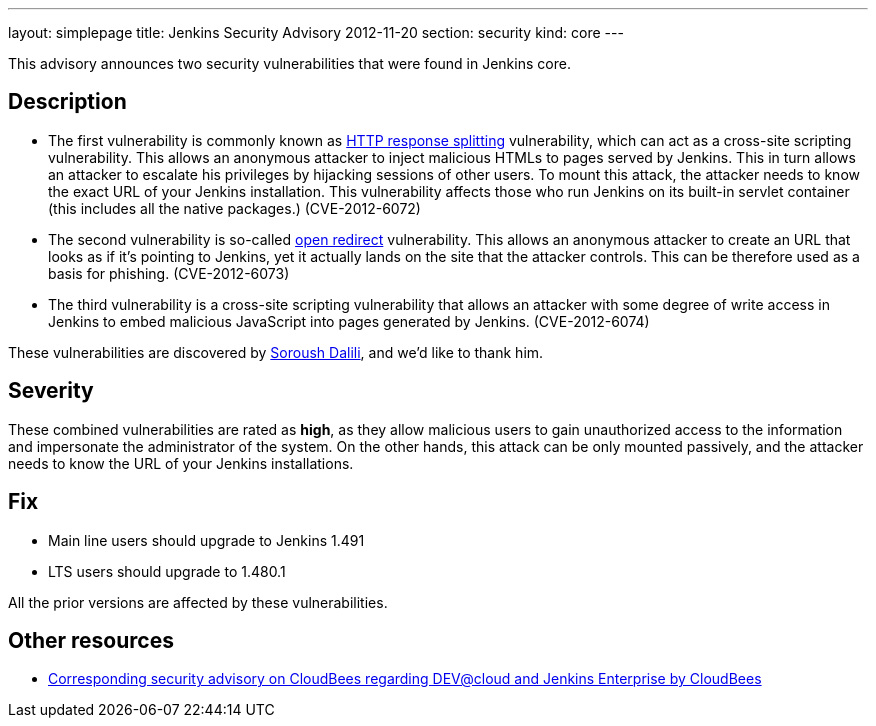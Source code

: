 ---
layout: simplepage
title: Jenkins Security Advisory 2012-11-20
section: security
kind: core
---

This advisory announces two security vulnerabilities that were found in Jenkins core.

== Description

* The first vulnerability is commonly known as link:https://en.wikipedia.org/wiki/HTTP_response_splitting[HTTP response splitting] vulnerability, which can act as a cross-site scripting vulnerability. This allows an anonymous attacker to inject malicious HTMLs to pages served by Jenkins. This in turn allows an attacker to escalate his privileges by hijacking sessions of other users. To mount this attack, the attacker needs to know the exact URL of your Jenkins installation. This vulnerability affects those who run Jenkins on its built-in servlet container (this includes all the native packages.) (CVE-2012-6072)
* The second vulnerability is so-called link:https://cwe.mitre.org/data/definitions/601.html[open redirect] vulnerability. This allows an anonymous attacker to create an URL that looks as if it's pointing to Jenkins, yet it actually lands on the site that the attacker controls. This can be therefore used as a basis for phishing. (CVE-2012-6073)
* The third vulnerability is a cross-site scripting vulnerability that allows an attacker with some degree of write access in Jenkins to embed malicious JavaScript into pages generated by Jenkins. (CVE-2012-6074)

These vulnerabilities are discovered by link:https://soroush.secproject.com/[Soroush Dalili], and we'd like to thank him.


== Severity

These combined vulnerabilities are rated as *high*, as they allow malicious users to gain unauthorized access to the information and impersonate the administrator of the system. On the other hands, this attack can be only mounted passively, and the attacker needs to know the URL of your Jenkins installations.

== Fix

* Main line users should upgrade to Jenkins 1.491
* LTS users should upgrade to 1.480.1

All the prior versions are affected by these vulnerabilities.

== Other resources

* link:https://www.cloudbees.com/jenkins-advisory/jenkins-security-advisory-2012-11-20.cb[Corresponding security advisory on CloudBees regarding DEV@cloud and Jenkins Enterprise by CloudBees]
